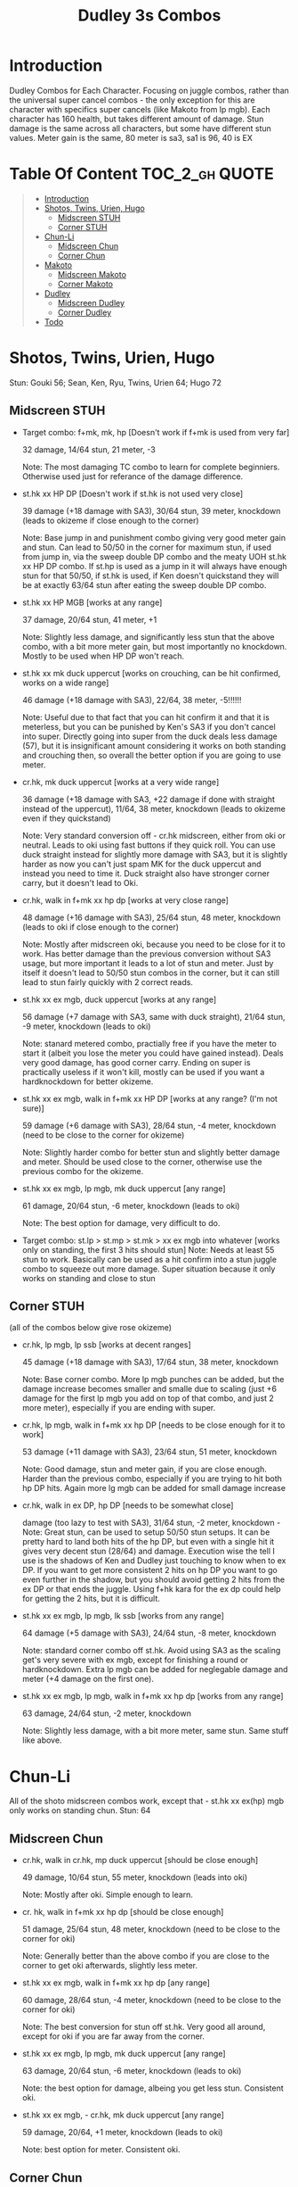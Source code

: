 #+title:Dudley 3s Combos

* Introduction

Dudley Combos for Each Character. Focusing on juggle combos, rather than the universal super cancel combos - the only exception for this are character with specifics super cancels (like Makoto from lp mgb).
Each character has 160 health, but takes different amount of damage.
Stun damage is the same across all characters, but some have different stun values. Meter gain is the same, 80 meter is sa3, sa1 is 96, 40 is EX

* Table Of Content :TOC_2_gh:QUOTE:
#+BEGIN_QUOTE
- [[#introduction][Introduction]]
- [[#shotos-twins-urien-hugo][Shotos, Twins, Urien, Hugo]]
  - [[#midscreen-stuh][Midscreen STUH]]
  - [[#corner-stuh][Corner STUH]]
- [[#chun-li][Chun-Li]]
  - [[#midscreen-chun][Midscreen Chun]]
  - [[#corner-chun][Corner Chun]]
- [[#makoto][Makoto]]
  - [[#midscreen-makoto][Midscreen Makoto]]
  - [[#corner-makoto][Corner Makoto]]
- [[#dudley][Dudley]]
  - [[#midscreen-dudley][Midscreen Dudley]]
  - [[#corner-dudley][Corner Dudley]]
- [[#todo][Todo]]
#+END_QUOTE

* Shotos, Twins, Urien, Hugo

Stun: Gouki 56; Sean, Ken, Ryu, Twins, Urien 64; Hugo 72
** Midscreen STUH

- Target combo: f+mk, mk, hp [Doesn't work if f+mk is used from very far]
  
  32 damage, 14/64 stun, 21 meter, -3
  
  Note: The most damaging TC combo to learn for complete beginniers. Otherwise used just for referance of the damage difference.
  
- st.hk xx HP DP [Doesn't work if st.hk is not used very close]
  
  39 damage (+18 damage with SA3), 30/64 stun, 39 meter, knockdown (leads to okizeme if close enough to the corner)
  
  Note: Base jump in and punishment combo giving very good meter gain and stun. Can lead to 50/50 in the corner for maximum stun, if used from jump in, via the sweep double DP combo and the meaty UOH st.hk xx HP DP combo. If st.hp is used as a jump in it will always have enough stun for that 50/50, if st.hk is used, if Ken doesn't quickstand they will be at exactly 63/64 stun after eating the sweep double DP combo.

- st.hk xx HP MGB [works at any range]
  
  37 damage, 20/64 stun, 41 meter, +1
  
  Note: Slightly less damage, and significantly less stun that the above combo, with a bit more meter gain, but most importantly no knockdown. Mostly to be used when HP DP won't reach.

- st.hk xx mk duck uppercut [works on crouching, can be hit confirmed, works on a wide range]
  
  46 damage (+18 damage with SA3), 22/64, 38 meter, -5!!!!!!
  
  Note: Useful due to that fact that you can hit confirm it and that it is meterless, but you can be punished by Ken's SA3 if you don't cancel into super. Directly going into super from the duck deals less damage (57), but it is insignificant amount considering it works on both standing and crouching then, so overall the better option if you are going to use meter.

- cr.hk, mk duck uppercut [works at a very wide range]
  
  36 damage (+18 damage with SA3, +22 damage if done with straight instead of the uppercut), 11/64, 38 meter, knockdown (leads to okizeme even if they quickstand)
  
  Note: Very standard conversion off - cr.hk midscreen, either from oki or neutral. Leads to oki using fast buttons if they quick roll. You can use duck straight instead for slightly more damage with SA3, but it is slightly harder as now you can't just spam MK for the duck uppercut and instead you need to time it. Duck straight also have stronger corner carry, but it doesn't lead to Oki.

- cr.hk, walk in f+mk xx hp dp [works at very close range]
  
  48 damage (+16 damage with SA3), 25/64 stun, 48 meter, knockdown (leads to oki if close enough to the corner)
  
  Note: Mostly after midscreen oki, because you need to be close for it to work. Has better damage than the previous conversion without SA3 usage, but more important it leads to a lot of stun and meter. Just by itself it doesn't lead to 50/50 stun combos in the corner, but it can still lead to stun fairly quickly with 2 correct reads.

- st.hk xx ex mgb, duck uppercut [works at any range]
  
  56 damage (+7 damage with SA3, same with duck straight), 21/64 stun, -9 meter, knockdown (leads to oki)
  
  Note: stanard metered combo, practially free if you have the meter to start it (albeit you lose the meter you could have gained instead). Deals very good damage, has good corner carry. Ending on super is practically useless if it won't kill, mostly can be used if you want a hardknockdown for better okizeme.

- st.hk xx ex mgb, walk in f+mk xx HP DP [works at any range? (I'm not sure)]
  
  59 damage (+6 damage with SA3), 28/64 stun, -4 meter, knockdown (need to be close to the corner for okizeme)
  
  Note: Slightly harder combo for better stun and slightly better damage and meter. Should be used close to the corner, otherwise use the previous combo for the okizeme.

- st.hk xx ex mgb, lp mgb, mk duck uppercut [any range]
  
  61 damage, 20/64 stun, -6 meter, knockdown (leads to oki)
  
  Note: The best option for damage, very difficult to do.

- Target combo: st.lp > st.mp > st.mk > xx ex mgb into whatever [works only on standing, the first 3 hits should stun]
  Note: Needs at least 55 stun to work. Basically can be used as a hit confirm into a stun juggle combo to squeeze out more damage. Super situation because it only works on standing and close to stun

** Corner STUH
(all of the combos below give rose okizeme)

- cr.hk, lp mgb, lp ssb [works at decent ranges]
  
  45 damage (+18 damage with SA3), 17/64 stun, 38 meter, knockdown
  
  Note: Base corner combo. More lp mgb punches can be added, but the damage increase becomes smaller and smalle due to scaling (just +6 damage for the first lp mgb you add on top of that combo, and just 2 more meter), especially if you are ending with super.
  
- cr.hk, lp mgb,  walk in f+mk xx hp DP [needs to be close enough for it to work]
  
  53 damage (+11 damage with SA3), 23/64 stun, 51 meter, knockdown
  
  Note: Good damage, stun and meter gain, if you are close enough. Harder than the previous combo, especially if you are trying to hit both hp DP hits. Again more lg mgb can be added for small damage increase
  
- cr.hk, walk in ex DP, hp DP [needs to be somewhat close]
  
  damage (too lazy to test with SA3), 31/64 stun, -2 meter, knockdown - Note: Great stun, can be used to setup 50/50 stun setups. It can be pretty hard to land both hits of the hp DP, but even with a single hit it gives very decent stun (28/64) and damage. Execution wise the tell I use is the shadows of Ken and Dudley just touching to know when to ex DP. If you want to get more consistent 2 hits on hp DP you want to go even further in the shadow, but you should avoid getting 2 hits from the ex DP or that ends the juggle. Using f+hk kara for the ex dp could help for getting the 2 hits, but it is difficult.

  
- st.hk xx ex mgb, lp mgb, lk ssb [works from any range]
  
  64 damage (+5 damage with SA3), 24/64 stun, -8 meter, knockdown
  
  Note: standard corner combo off st.hk. Avoid using SA3 as the scaling get's very severe with ex mgb, except for finishing a round or hardknockdown. Extra lp mgb can be added for neglegable damage and meter (+4 damage on the first one).
  
- st.hk xx ex mgb, lp mgb, walk in f+mk xx hp dp [works from any range]
  
  63 damage, 24/64 stun, -2 meter, knockdown
  
  Note: Slightly less damage, with a bit more meter, same stun. Same stuff like above.

* Chun-Li

All of the shoto midscreen combos work, except that - st.hk xx ex(hp) mgb only works on standing chun.
Stun: 64
** Midscreen Chun

- cr.hk, walk in cr.hk, mp duck uppercut [should be close enough]
  
  49 damage, 10/64 stun, 55 meter, knockdown (leads into oki)
  
  Note: Mostly after oki. Simple enough to learn.
  
- cr. hk, walk in f+mk xx hp dp [should be close enough]
  
  51 damage, 25/64 stun, 48 meter, knockdown (need to be close to the corner for oki)
  
  Note: Generally better than the above combo if you are close to the corner to get oki afterwards, slightly less meter.
  
- st.hk xx ex mgb, walk in f+mk xx hp dp [any range]
  
  60 damage, 28/64 stun, -4 meter, knockdown (need to be close to the corner for oki)
  
  Note: The best conversion for stun off st.hk. Very good all around, except for oki if you are far away from the corner.
  
- st.hk xx ex mgb, lp mgb, mk duck uppercut [any range]
  
  63 damage, 20/64 stun, -6 meter, knockdown (leads to oki)
  
  Note: the best option for damage, albeing you get less stun. Consistent oki.
  
- st.hk xx ex mgb, - cr.hk, mk duck uppercut [any range]
  
  59 damage, 20/64, +1 meter, knockdown (leads to oki)
  
  Note: best option for meter. Consistent oki.

** Corner Chun

- cr.hkx4, lp mgb, lk ssb [close range]
  
  70 damage, 15/64 stun, 86 meter, knockdown
  
  Note: standard
  
- cr.hkx5, walk in hp dp [close range]
  
  68 damage, 15/64 stun, 101 meter, knockdown
  
  Note: Way better meter gain, slightly less damage.
  
- cr.hkx5, mk duck uppercut [close range]
  
  67 damage, 18/64 stun, 99 meter, knockdown
  
  Note: Similar to the above, just slightly more stun, for neglegable damage & meter loss.
  
- cr.hkx2, walk in hp dp, hp dp[close range]
  
  65 damage, 29/64 stun, 59 meter, knockdown
  
  Note: Better stun for way worse meter and damage (ex can be used for the same stun and 2 more damage, not worth it imo). Mostly should be used for 50/50s when it will stun.
  
- cr.hkx4, walk in f+mk xx MP dp [close range]
  
  74 damage ,20/64 stun, 94 meter, knockdown
  
  Note: Best combo for damage, but it is really difficult. You can use HP dp as an ender to make it way more consistent, it hits only once and deals slightly less damage (72) and stun(18), and gains slightly less meter(87).
  
- st.hk xx ex mgb, - cr.hkx4, walk in hp dp [any range]
  
  62 damage ,18/64 stun, 23 meter, knockdown
  
  Note: Standard

  
- st.hk xx ex mgb, - cr.hkx3, lp mgb, lk ssb [any range]
  
  64 damage, 18/64 stun, 19 meter, knockdown
  
  Note: Slightly better damage for meter

* Makoto

All of the shoto midscreen combos work.
Stun: 64
** Midscreen Makoto

- cr.hk, lp mgb, cr.hk, mk duck upper [very close]
  
  55 damage, 10/64 stun, 57 meter, knockdown (leads into oki)
  
  Note: Hard & you need to be pretty close. standard f+mk hp dp gives better stun, but worse damage & meter.
  
- cr.hk, lp mgb (3 hits), dash, f+mk xx mp dp [very close]
  Note: Insanely hard. You need to do a microwalk with the hcf for the lp mgb & hit it early for all 3 hits. Then you need to hit the dash into f+mk xx mp dp (note if you hold forward from the dash, you won't be able to use the same forward for the dp at the end - so repressing forward after the dash is adviced)
  
- st.hk xx ex mgb, walk in f+mk HP DP [any range]
  
  59 damage, 28/64 stun, -4 meter, knockdown (need to be close to the corner for oki)
  
  Note: The best conversion for stun off st.hk. Very good all around, except for oki if you are far away from the corner.
  
- st.hk xx ex mgb, lp mgb, mk duck uppercut [any range]
  
  61 damage, 19/64 stun, -6 meter, knockdown (leads to oki)
  
  Note: the best option for damage, albeing you get less stun. Consistent oki.

- st.hk xx ex mgb, lp mgb, - cr.hk, mk duck uppercut [any range?]
  
  63 damage, 17/64 stun, 3 meter, knockdown (leads to oki)
  
  Note: Insanely hard. You need to hit the lp mgb close to the ground while also microwalking before it & insta or tiny microwalk - cr.hk. Not worth it in my opinion.
  
- lp mgb, SA1 or SA3 [very close]
  
  39 damage with SA1 (30 damage with SA3), 10/64 stun (5 stun with SA3), 20 meter - super meter, knockdown (leads to oki)
  
  Note: Easy, no idea why you would use it - the scaling on the super is ass.
  
** Corner Makoto

- Target Combo: lp mp mk xx mp mgb, SA1 or SA3 [close]
  
  50 damage with SA1 (43 damage with SA3), 12/64 stun (10 stun with SA3), 31 meter - super meter, knockdown (leads to oki)
  
  Note: Fancy, works only on standing, easy hit confirm, doesn't have good scaling though, so don't use it except as an easy combo or just a fancy finish.
  
- cr.hk, cr.hk, lp mgb, cr.hk, lp mgb, lp ssb [close]
  
  66 damage, 14/64 stun, 73 meter, knockdown (leads to oki)
  
  Note: standard, not too difficult loop combo.
  
- cr.hk x5, mk duck uppercut [close]
  
  65 damage, 7/64 stun, 99 meter, knockdown (leads to oki)
  
  Note: standard, less stun for more meter.
  
- cr.hkx5, walk in hp dp [close range]
  
  63 damage, 11/64 stun, 89 meter, knockdown (leads to oki)
  
  Note: Alternative between the combos above. If done with 4 - cr.hk & 2 hit hp dp deals 2 less damage & gains 2 less meter. If done with mp dp, is the best version. 65 damage, 12 stun & 100 meter gain - making this an amazing combo.
  
- cr.hkx4, walk in f+mk xx MP dp [close range]
  
  71 damage, 20/64 stun, 94 meter, knockdown (leads to oki)
  
  Note: Best combo for damage, but it is really difficult. You can use HP dp as an ender to make it way more consistent, it hits only once and deals slightly less damage (69) and stun(18), and gains slightly less meter(83).
  
- cr.hk, walk in ex dp, f+mk xx mp dp [close range]
  
  66 damage, 35/64 stun, 6 meter, knockdown (leads to oki)
  
  Note: Best stun for way worse meter & ok damage. It is not too difficult.
  
- st.hk xx ex mgb, lp mgb, - cr.hk, lp mgb, cr.hk, walk in hp dp [close]
  
  66 damage, 16/64 stun, 11 meter, knockdown (leads to oki)
  
  Note: standard, not too difficult loop combo.

- st.hk xx ex mgb, - cr.hk x4, mk duck uppercut [close]
  
  61 damage, 14/64 stun, 23 meter, knockdown (leads to oki)
  
  Note: Outdone by the combo below & is not really easier.
  
- st.hk xx ex mgb, - cr.hk x4, walk in hp dp [close]
  
  61 damage, 16/64 stun, 23 meter, knockdown (leads to oki)
  
  Note: standard, for more meter, slightly harder.
  
- st.hk xx ex mgb, - cr.hk x2, lp mgb, cr.hk, dash, st.mp xx hp dp [close]
  
  57 damage, 14/64 stun, 20 meter, knockdown (leads to oki)
  
  Note: Super hard not good, kinda fancy though, but I'm getting only a single hit on the hp dp. Maybe it is better with mp dp or if you can actually get both hits - NEEDS TESTING!

* Dudley

All of the shoto midscreen combos work, except st.kh xx ex mgb, walk in f+mk hp dp.
Stun: 72
** Midscreen Dudley

- cr.hk, walk in cr.hk, mk duck uppercut [point blank + walk in]
  
  45 damage, 10/64 stun, 55 meter, knockdown (leads into oki)
  
  Note: standard, not too hard - need to learn the microwalk timing.
  
- cr.hk, walk in cr.hk, dash in hp dp [point blank + walk in]
  
  46 damage, 17/64 stun, 56 meter, knockdown (leads into oki)
  
  Note: Really difficult, you both have to be able to do the standard, get the dash buffer & hit the hp dp really tight.
  
- st.hk xx ex mgb, lp mgb, mk duck upper [any range]
  
  61 damage, 20/64 stun, -6 meter, knockdown (leads into oki)
  
  Note: Pretty easy to execute, so you can consider it standard.
  
- st.hk xx ex mgb, walk in - cr.hk, mk duck upper [any range]
  
  57 damage, 20/64 stun, 1 meter, knockdown (leads into oki)
  
  Note: Hard, but not too much - you just need to hit the microwalk timing. Hitting the down+hk in the same frame to not lose any frames to microwalking, but it is not required - the timing is not super tight. Not really worth it over the standard, just some more meter, but you also lose out on some damage.
  
- st.hk xx ex mgb, lp mgb, walk in - cr.hk, mk duck upper
  
  Note: don't know if this works, but it looks like it might. I'm using the same trick as against the makoto with hitting the lp mgb with a microwalk on a dudley close to the ground. It seems the - cr.hk could reach in time, but I couldn't get it.
  
** Corner Dudley

- cr.hk x5, mk duck uppercut [close]
  
  65 damage, 9/64 stun, 99 meter, knockdown (leads to oki)
  
  Note: standard, not too difficult loop combo.
  
- cr.hk, jab mgb, cr.hk, jab mgb, cr.hk, mk duck uppercut [close]
  
  60 damage, 9/64 stun, 73 meter, knockdown (leads to oki)
  
  Note: Alternative to the standard - just straight up worse, but might be easier to some. Still the difference shouldn't be too big so I don't recomend it. It is fancies though.

- cr.hk x4, walk (or dash) in f+mk xx hp dp [close]
  
  69 damage, 18/64 stun, 83 meter, knockdown (leads to oki)
  
  Note: Slighly harder than the standard. Better stun & damage for worse meter. I personally don't like the dash in since the forward input that you use for the dash can be used for the f+mk, but not for the dp. So if you want to do it, you need to dash & then release & hold forward again - essentially dashing with 3 forward inputs. Otherwise there is no difference in damage, stun or meter.
  
- cr.hk x4, lp mgb, lp ssb [close]
  
  67 damage, 15/64 stun, 86 meter, knockdown (leads to oki)
  
  Note: Another standard combo. It is not too difficult to execute. Deals more damage than the standard & stun, but for less meter.

- cr.hk, lp mgb, microwalk ex dp, st.hk
  
  ?? damage, ??/64 stun, ?? meter, air reset (leads to light oki)

  Note: Really difficult, almost got it, but whiffed the st.hk at the end. For the microwald of the ex dp you need to do this: f, qcf & hold the last forward during the recovery of the lp mgb, so that you are microwalking out of it & then you just hit 2xp for the ex dp after the microwalk. If you do it too early then the input buffer won't give you the ex dp at the end. If you do it too late you will have a few frames you are not walking after the lp mgb. Pretty tight, but that part can be done. I don't think the last hit is tight as well - I think I was just unluckly & missed it.
  
* Todo
- [X] Initial Combos For STUH
- [X] Initial Combos For Chun-li
- [X] Initial Combos For Makoto
- [-] Initial Combos For Dudley
- [ ] Initial Combos For Oro
- [ ] Initial Combos For Elena
- [ ] Initial Combos For Ibuki
- [ ] Initial Combos For Necro
- [ ] Initial Combos For Alex
- [ ] Initial Combos For Remy
- [ ] Initial Combos For Q
- [ ] Initial Combos For Twelve
- [ ] Add Universal Super Cancel Combos
- [ ] Fix damage, stun & meter values for partial whiff on the ex mgb on some crouching characters (like twins)
- [ ] Add special combos (combos that occur from special situations)
- [ ] Finish difficult combos that are yet to be logged
- [ ] Create a small referance guide of difficulty progression of combos for begginers to use
- [ ] Complete referance for rose setups, different kinds of oki & safe jumps possible from different combos
- [ ] Update the wiki with the information of this document
- [ ] Add video demonstrations for all combos
- [ ] Add stun combos

